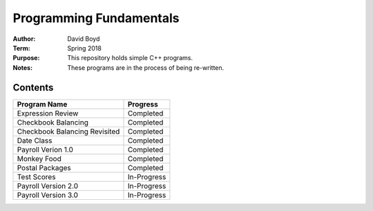 Programming Fundamentals
#########################
:Author: David Boyd
:Term: Spring 2018
:Purpose: This repository holds simple C++ programs.
:Notes: These programs are in the process of being re-written.

Contents
=========

+---------------------+-------------+
| Program Name        | Progress    |
+=====================+=============+
| Expression Review   | Completed   |
+---------------------+-------------+
| Checkbook Balancing | Completed   |
+---------------------+-------------+
| Checkbook Balancing | Completed   |
| Revisited           |             |
+---------------------+-------------+
| Date Class          | Completed   |
+---------------------+-------------+
| Payroll Verion 1.0  | Completed   |
+---------------------+-------------+
| Monkey Food         | Completed   |
+---------------------+-------------+
| Postal Packages     | Completed   |
+---------------------+-------------+
| Test Scores         | In-Progress |
+---------------------+-------------+
| Payroll Version 2.0 | In-Progress |
+---------------------+-------------+
| Payroll Version 3.0 | In-Progress |
+---------------------+-------------+
